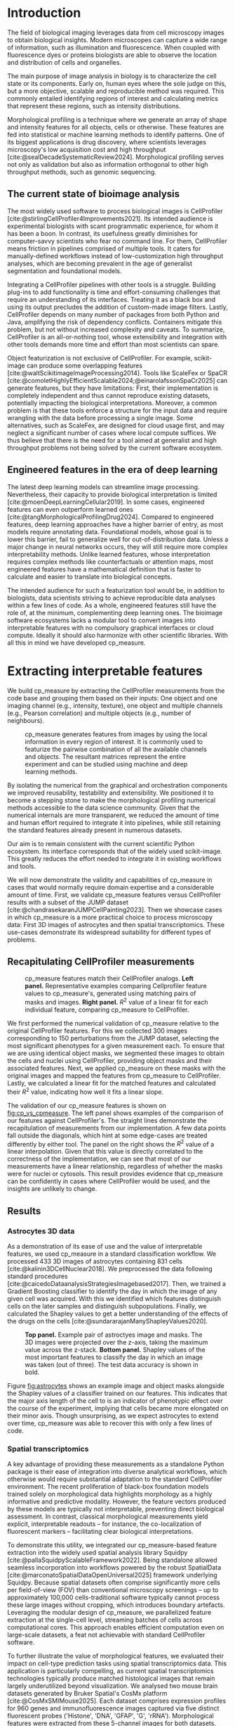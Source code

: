 #+bibliography: bibliography.bib
#+cite_export: natbib icml2025

#+OPTIONS: toc:nil author:nil title:nil ^:nil date:nil
#+LATEX_CLASS: article-minimal
#+LATEX_HEADER: \input{style/header.tex}
#+LATEX_HEADER: \usepackage[inkscapelatex=false]{svg}

#+begin_export latex
\twocolumn[
\icmltitle{cp\_measure: Morphological profiling for data scientists}

% It is OKAY to include author information, even for blind
% submissions: the style file will automatically remove it for you
% unless you've provided the [accepted] option to the icml2025
% package.

% List of affiliations: The first argument should be a (short)
% identifier you will use later to specify author affiliations
% Academic affiliations should list Department, University, City, Region, Country
% Industry affiliations should list Company, City, Region, Country

% You can specify symbols, otherwise they are numbered in order.
% Ideally, you should not use this facility. Affiliations will be numbered
% in order of appearance and this is the preferred way.
\icmlsetsymbol{equal}{*}

\begin{icmlauthorlist}
\icmlauthor{Al\'an F. Mu\~{n}oz}{broad}
\icmlauthor{Tim Treis}{hh,broad}
\icmlauthor{Alexandr A. Kalinin}{broad}
\icmlauthor{Shatavisha Dasgupta}{broad}
\icmlauthor{Fabian Theis}{hh}
\icmlauthor{Anne E. Carpenter}{broad}
\icmlauthor{Shantanu Singh}{broad}
\end{icmlauthorlist}

\icmlaffiliation{broad}{Broad Institute of MIT and Harvard, United States}
\icmlaffiliation{hh}{Institute of Computational biology, Helmholtz Zentrum München, Germany}

\icmlcorrespondingauthor{Shantanu Singh}{shantanu@broadinstitute.org}

% You may provide any keywords that you
% find helpful for describing your paper; these are used to populate
% the "keywords" metadata in the PDF but will not be shown in the document
\icmlkeywords{Machine Learning, ICML}

\vskip 0.3in
]

% this must go after the closing bracket ] following \twocolumn[ ...

% This command actually creates the footnote in the first column
% listing the affiliations and the copyright notice.
% The command takes one argument, which is text to display at the start of the footnote.
% The \icmlEqualContribution command is standard text for equal contribution.
% Remove it (just {}) if you do not need this facility.

\printAffiliationsAndNotice{}  % leave blank if no need to mention equal contribution
% \printAffiliationsAndNotice{\icmlEqualContribution} % otherwise use the standard text.

#+end_export

#+begin_export latex
\begin{abstract}
Quantifying the contents of objects in images is a core challenge in biological imaging. The current tools require significant human intervention. Here we introduce our library cp\_measure, which provides programmatic access to the most widespread metrics to convert images and objects into features. We then demonstrate that the features are consistent to the standard ones and showcase tasks for which our tool is more suitable than the alternatives. cp\_measure opens the door to community-driven development and improvement of bioimage analysis metrics and pipelines, increasing the scaling capabilities, reproducibility and accessibility for computational and data scientists.
\end{abstract}
#+end_export
* Introduction
# What is morphological profiling
The field of biological imaging leverages data from cell microscopy images to obtain biological insights. Modern microscopes can capture a wide range of information, such as illumination and fluorescence. When coupled with fluorescence dyes or proteins biologists are able to observe the location and distribution of cells and organelles.

The main purpose of image analysis in biology is to characterize the cell state or its components. Early on, human eyes where the sole judge on this, but a more objective, scalable and reproducible method was required. This commonly entailed identifying regions of interest and calculating metrics that represent these regions, such as intensity distributions.

Morphological profiling is a technique where we generate an array of shape and intensity features for all objects, cells or otherwise. These features are fed into statistical or machine learning methods to identify patterns. One of its biggest applications is drug discovery, where scientists leverages microscopy's low acquisition cost and high throughput [cite:@sealDecadeSystematicReview2024]. Morphological profiling serves not only as validation but also as information orthogonal to other high throughput methods, such as genomic sequencing.

** The current state of bioimage analysis
# what is CP
# Why is it not sufficient
The most widely used software to process biological images is CellProfiler [cite:@stirlingCellProfiler4Improvements2021]. Its intended audience is experimental biologists with scant programmatic experience, for whom it has been a boon. In contrast, its usefulness greatly diminishes for computer-savvy scientists who fear no command line. For them, CellProfiler means friction in pipelines comprised of multiple tools. It caters for manually-defined workflows instead of low-customization high throughput analyses, which are becoming prevalent in the age of generalist segmentation and foundational models.

# Human intervention
# A standard CellProfiler workflow often requires human intervention. Its feedback loop of inpecting and parameterizing data makes it easy to adjust parameters for a given dataset, but opens the door to human mistakes and hinders reproducibility between them. CellProfiler's batch mode requires an entire working existing pipeline, and still requires manual adjustments to work on new data. 
# Current limitations of the field

Integrating a CellProfiler pipelines with other tools is a struggle. Building plug-ins to add functionality is time and effort-consuming challenges that require an understanding of its interfaces. Treating it as a black box and using its output precludes the addition of custom-made image filters. Lastly, CellProfiler depends on many number of packages from both Python and Java, amplifying the risk of dependency conflicts. Containers mitigate this problem, but not without increased complexity and caveats. To summarize, CellProfiler is an all-or-nothing tool, whose extensibility and integration with other tools demands more time and effort than most scientists can spare.

# Why do we need something like cp measure
# Existing attempts
# cp is limited as  pluggable tool
# Distributed CellProfiler would cover this case if not for its cloud-only approach and dependency on preconfigured pipelines, as well as its limited debugging capabilities [cite:@mcquinCellProfiler30Nextgeneration2018].

Object featurization is not exclusive of CellProfiler. For example, scikit-image can produce some overlapping features [cite:@waltScikitimageImageProcessing2014]. Tools like ScaleFex or SpaCR [cite:@comoletHighlyEfficientScalable2024;@einarolafssonSpaCr2025] can generate features, but they have limitations: First, their implementation is completely independent and thus cannot reproduce existing datasets, potentially impacting the biological interpretations. Moreover, a common problem is that these tools enforce a structure for the input data and require wrangling with the data before processing a single image. Some alternatives, such as ScaleFex, are designed for cloud usage first, and may neglect a significant number of cases where local compute suffices. We thus believe that there is the need for a tool aimed at generalist and high throughput problems not being solved by the current software ecosystem.

** Engineered features in the era of deep learning
# Directly mathematically interpretable
# DL limitations
# DL is not always better-performing
# DL requires training on a given dataset and appropriate samples may not be available for training and it’s a pain

The latest deep learning models can streamline image processing. Nevertheless, their capacity to provide biological interpretation is limited [cite:@moenDeepLearningCellular2019]. In some cases, engineered features can even outperform learned ones [cite:@tangMorphologicalProfilingDrug2024]. Compared to engineered features, deep learning approaches have a higher barrier of entry, as most models require annotating data. Foundational models, whose goal is to lower this barrier, fail to generalize well for out-of-distribution data. Unless a major change in neural networks occurs, they will still require more complex interpretability methods. Unlike learned features, whose interpretation requires complex methods like counterfactuals or attention maps, most engineered features have a mathematical definition that is faster to calculate and easier to translate into biological concepts.

# Target users: biologists seeking automation and reproducibility, CS/Data scientists needing APIs to build their pipelines
# Importance of these features for ML/DL pipelines in cell microscopy data
The intended audience for such a featurization tool would be, in addition to biologists, data scientists striving to achieve reproducible data analyses within a few lines of code. As a whole, engineered features still have the role of, at the minimum, complementing deep learning ones. The bioimage software ecosystems lacks a modular tool to convert images into interpretable features with no compulsory graphical interfaces or cloud compute. Ideally it should also harmonize with other scientific libraries. With all this in mind we have developed cp_measure.

* Extracting interpretable features
# Measurement parity with CellProfiler extending from original implementation

We build cp_measure by extracting the CellProfiler measurements from the code base and grouping them based on their inputs: One object and one imaging channel (e.g., intensity, texture), one object and multiple channels (e.g., Pearson correlation) and multiple objects (e.g., number of neighbours).

#+CAPTION: cp_measure generates features from images by using the local information in every region of interest. It is commonly used to featurize the pairwise combination of all the available channels and objects. The resultant matrices represent the entire experiment and can be studied using machine and deep learning methods.
#+NAME: fig:overview
[[./figs/cpmeasure_overview.svg]]

# Extensibility
By isolating the numerical from the graphical and orchestration components we improved reusability, testability and extensibility. We positioned it to become a stepping stone to make the morphological profiling numerical methods accessible to the data science community. Given that the numerical internals are more transparent, we reduced the amount of time and human effort required to integrate it into pipelines, while still retaining the standard features already present in numerous datasets.

# Scikit-image style API for ease of use
Our aim is to remain consistent with the current scientific Python ecosystem. Its interface corresponds that of the widely used scikit-image. This greatly reduces the effort needed to integrate it in existing workflows and tools.

# Overview of usage
We will now demonstrate the validity and capabilities of cp_measure in cases that would normally require domain expertise and a considerable amount of time. First, we validate cp_measure features versus CellProfiler results with a subset of the JUMP dataset [cite:@chandrasekaranJUMPCellPainting2023]. Then we showcase cases in which cp_measure is a more practical choice to process microscopy data: First 3D images of astrocytes and then spatial transcriptomics. These use-cases demonstrate its widespread suitability for different types of problems. 

# JUMP data: Recreate data from JUMP where masks are available (JUMP data, Alan's short analysis)
** Recapitulating CellProfiler measurements

#+CAPTION: cp_measure features match their CellProfiler analogs. *Left panel.* Representative examples comparing Cellprofiler feature values to cp_measure's, generated using matching pairs of masks and images. *Right panel.* $R^2$ value of a linear fit for each individual feature, comparing cp_measure to CellProfiler.
#+NAME: fig:cp_vs_cpmeasure
[[./figs/jump_r2_examples.svg]]

We first performed the numerical validation of cp_measure relative to the original CellProfiler features. For this we collected 300 images corresponding to 150 perturbations from the JUMP dataset, selecting the most significant phenotypes for a given measurement each. To ensure that we are using identical object masks, we segmented these images to obtain the cells and nuclei using CellProfiler, providing object masks and their associated features. Next, we applied cp_measure on these masks with the original images and mapped the features from cp_measure to CellProfiler. Lastly, we calculated a linear fit for the matched features and calculated their $R^2$ value, indicating how well it fits a linear slope.

The validation of our cp_measure features is shown on [[fig:cp_vs_cpmeasure]]. The left panel shows examples of the comparison of our features against CellProfiler's. The straight lines demonstrate the recapitulation of measurements from our implementation. A few data points fall outside the diagonals, which hint at some edge-cases are treated differently by either tool. The panel on the right shows the $R^2$ value of a linear interpolation. Given that this value is directly correlated to the correctness of the implementation, we can see that most of our measurements have a linear relationship, regardless of whether the masks were for nuclei or cytosols. This result provides evidence that cp_measure can be confidently in cases where CellProfiler would be used, and the insights are unlikely to change.

** Results
*** Astrocytes 3D data

# Extracting features from 3D data (Alex's data, Alan's analysis)
As a demonstration of its ease of use and the value of interpretable features, we used cp_measure in a standard classification workflow. We processed 433 3D images of astrocytes containing 831 cells [cite:@kalinin3DCellNuclear2018]. We preprocessed the data following standard procedures [cite:@caicedoDataanalysisStrategiesImagebased2017]. Then, we trained a Gradient Boosting classifier to identify the day in which the image of any given cell was acquired. With this we identified which features distinguish cells on the later samples and distinguish subpopulations. Finally, we calculated the Shapley values to get a better understanding of the effects of the drugs on the cells [cite:@sundararajanManyShapleyValues2020].

#+CAPTION: *Top panel.* Example pair of astroctyes image and masks. The 3D images were projected over the z-axis, taking the maximum value across the z-stack. *Bottom panel.* Shapley values of the most important features to classify the day in which an image was taken (out of three). The test data accuracy is shown in bold. 
#+NAME: fig:astrocytes
[[./figs/example_shap.svg]]

Figure [[fig:astrocytes]] shows an example image and object masks alongside the Shapley values of a classifier trained on our features. This indicates that the major axis length of the cell to is an indicator of phenotypic effect over the course of the experiment, implying that cells became more elongated on their minor axis. Though unsurprising, as we expect astrocytes to extend over time, cp_measure was able to recover this with only a few lines of code.

*** Spatial transcriptomics
# Beyond morphology screening: Spatial transcriptomics data (Tim's data and analysis)
A key advantage of providing these measurements as a standalone Python package is their ease of integration into diverse analytical workflows, which otherwise would require substantial adaptation to the standard CellProfiler environment. The recent proliferation of black-box foundation models trained solely on morphological data highlights morphology as a highly informative and predictive modality. However, the feature vectors produced by these models are typically not interpretable, preventing direct biological assessment. In contrast, classical morphological measurements yield explicit, interpretable readouts -- for instance, the co-localization of fluorescent markers -- facilitating clear biological interpretations.

To demonstrate this utility, we integrated our cp_measure-based feature extraction into the widely used spatial analysis library Squidpy [cite:@pallaSquidpyScalableFramework2022]. Being standalone allowed seamless incorporation into workflows powered by the robust SpatialData [cite:@marconatoSpatialDataOpenUniversal2025] framework underlying Squidpy. Because spatial datasets often comprise significantly more cells per field-of-view (FOV) than conventional microscopy screenings -- up to approximately 100,000 cells-traditional software typically cannot process these large images without cropping, which introduces boundary artefacts. Leveraging the modular design of cp_measure, we parallelized feature extraction at the single-cell level, streaming batches of cells across computational cores. This approach enables efficient computation even on large-scale datasets, a feat not achievable with standard CellProfiler software.

To further illustrate the value of morphological features, we evaluated their impact on cell-type prediction tasks using spatial transcriptomics data. This application is particularly compelling, as current spatial transcriptomics technologies typically produce matched histological images that remain largely underutilized beyond visualization. We analysed two mouse brain datasets generated by Bruker Spatial's CosMx platform [cite:@CosMxSMIMouse2025]. Each dataset comprises expression profiles for 960 genes and immunofluorescence images captured via five distinct fluorescent probes ('Histone', 'DNA', 'GFAP', 'G', 'rRNA'). Morphological features were extracted from these 5-channel images for both datasets. Subsequently, both gene expression and morphological data were preprocessed according to best practices established by Scanpy [cite:@wolfSCANPYLargescaleSinglecell2018] and Pycytominer [cite:@serranoReproducibleImagebasedProfiling2025] respectively. We trained an XGBoost model to predict cell types on the larger dataset (48,556 cells; see Fig. XXX, panel XXX), comparing models using either gene expression alone or combined gene expression and morphological data. Model performance was assessed by predicting cell types in a smaller independent dataset (38,996 cells), using the F1-score metric stratified by cell type. Figure XXX (panel XXX) highlights the improved predictive accuracy obtained when morphological features are included. Importantly, this performance enhancement required no additional experimental effort, underscoring the benefit of employing cp_measure beyond its traditional scope.

#+CAPTION: [PLACEHOLDER] Spatial omics analysis.
#+NAME: fig:spatial_omics
[[./figs/spatial.png]]

* Discussion
# Reproducibility through code-based workflows
# Reduced reliance on GUI interfaces
The usage of image analysis pipelines that require manual setups hinders reproducibility and hinders our ability to compare different datasets. In this work we introduced our new library cp_measure, which provides widely used engineered features and enables simpler automated analyses of microscopy data in either short scripts and complex pipelines. This also removes the requirement of using graphical interfaces to process microscopy data, resulting in better scaling capabilities for high-content microscopy even without cloud infrastructure.
  
# Interpretable features for morphological profiling
The biologically interpretable features provided by cp_measure complement deep learning ones and offer a better mechanistic understanding of the underlying biology. When used in tandem with generalist tools it enables more insightful pipelines that leverage machine and deep learning approaches. 
  
# Other adjacent fields
# cp_measure as an accessible way to obtain single-object measurements for microscopy measurements within Python
# Engineered features complement deep learning and together provide a better mechanistic understanding of the underlying biology.
These measurements have already been used in non-biological contexts, such as environmental monitoring [cite:@ideharaExploringNileRed2025], thus these engineered metrics also benefit other scientific fields beyond morphological profiling.

* Future work
The most obvious way to make cp_measure more useful is to contribute it back to CellProfiler. This would ensure that the results from pipelines built with either tool will always be comparable, while also providing the opportunity of formalizing the inputs and outputs of all measurements. 

Developing a comprehensive tests suite will guarantee mathematical correctness, which currently not even CellProfiler has. This test suite in turn would in turn expedite improvements in multiple ways: Firstly, optimizing the most compute-consuming features, such as granularity. Later on, we could add to support just-in-time compiling and GPUs.

Long-term, we envision cp_measure can be the place to develop and distribute new measurements. While CellProfiler's measurements are already ubiquitous in bioimaging studies, the existing palette of measurements could be further extended to cover unexplored use-cases. We also see adding community-contributed measurements to better match the current questions scientists pose to imaging data.

#+print_bibliography:

* Appendix                                                         :noexport:
** Methods
*** Data and software
The code for cp_measure is available on https://anonymous.4open.science/r/cp_measure-B0DA. All code to reproduce the analyses and figures, alongside links to the original data, is available on the GitHub repository https://github.com/afermg/2025_cpmeasure/. The datasets we produced for this work are available on Zenodo, and the latest version can be found on https://zenodo.org/records/15390631/latest.


# ** List of measurements and the features they generate

# | Measurement                                  | Metric                       | Type |
# |----------------------------------------------+------------------------------+------|
# | measureobjectsizeshape                       | get_sizeshape                |    1 |
# | measureobjectintensity                       | get_intensity                |    1 |
# | measureobjectsizeshape                       | get_zernike                  |    1 |
# | measureobjectsizeshape                       | get_ferret                   |    1 |
# | measuregranularity                           | get_granularity              |    1 |
# | measuretexture                               | get_texture                  |    1 |
# | measureobjectintensitydistribution           | get_radial_zernikes          |    1 |
# | measurecolocalization                        | get_correlation_pearson      |    2 |
# | measurecolocalization                        | get_correlation_manders_fold |    2 |
# | measurecolocalization                        | get_correlation_rwc          |    2 |
# | measurecolocalization                        | get_correlation_costes       |    2 |
# | measurecolocalization                        | get_correlation_overlap      |    2 |
# | measureobjectoverlap.measureobjectoverlap    | get_overlap                  |    3 |
# | measureobjectneghbors.measureobjectneighbors | get_objectneighbors          |    3 |
# |----------------------------------------------+------------------------------+------|
